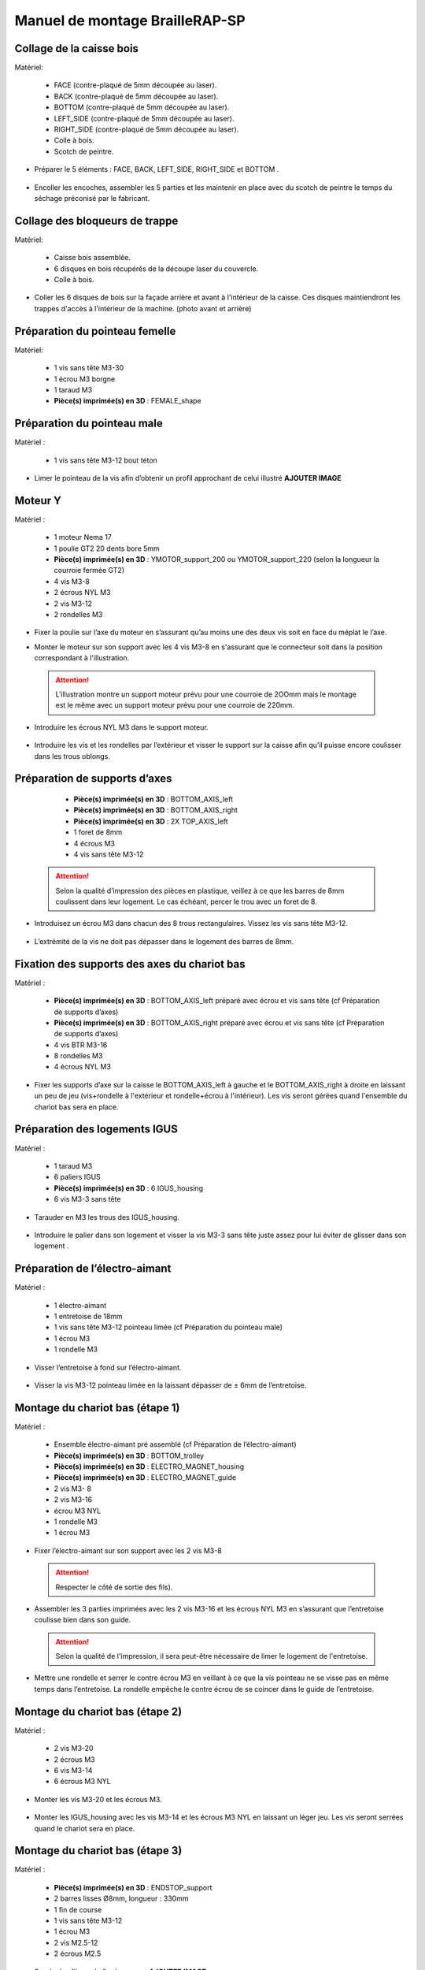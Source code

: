 Manuel de montage BrailleRAP-SP
===============================

Collage de la caisse bois
--------------------------

Matériel:

    * FACE (contre-plaqué de 5mm découpée au laser).
    * BACK (contre-plaqué de 5mm découpée au laser).
    * BOTTOM (contre-plaqué de 5mm découpée au laser).
    * LEFT_SIDE (contre-plaqué de 5mm découpée au laser).
    * RIGHT_SIDE (contre-plaqué de 5mm découpée au laser).
    * Colle à bois.
    * Scotch de peintre.

* Préparer le 5 éléments : FACE, BACK, LEFT_SIDE, RIGHT_SIDE et BOTTOM .

 .. image :: ./IMG/BrailleRAP-V5.02.jpg
       :align: center

* Encoller les encoches, assembler les 5 parties et les maintenir en place avec du scotch de peintre le temps du séchage préconisé par le fabricant.

  .. image :: ./IMG/BrailleRAP-V5.01.jpg
       :align: center

Collage des bloqueurs de trappe
-------------------------------

Matériel:

    * Caisse bois assemblée.
    * 6 disques en bois récupérés de la découpe laser du couvercle.
    * Colle à bois.

* Coller les 6 disques de bois sur la façade arrière et avant à l'intérieur de la caisse. Ces disques maintiendront les trappes d'accès à l'intérieur de la machine. (photo avant et arrière)


Préparation du pointeau femelle
--------------------------------

Matériel: 

    * 1 vis sans tête M3-30
    * 1 écrou M3 borgne
    * 1 taraud M3
    * **Pièce(s) imprimée(s) en 3D** : FEMALE_shape 


Préparation du pointeau male
-----------------------------

Matériel : 

    * 1 vis sans tête M3-12 bout téton

* Limer le pointeau de la vis  afin d’obtenir un profil approchant de celui illustré **AJOUTER IMAGE**


Moteur Y
---------

Matériel : 

    * 1 moteur Nema 17
    * 1 poulie GT2 20 dents bore 5mm
    * **Pièce(s) imprimée(s) en 3D** :  YMOTOR_support_200 ou YMOTOR_support_220 (selon la longueur la courroie fermée GT2)
    * 4 vis M3-8
    * 2 écrous NYL M3
    * 2 vis M3-12
    * 2 rondelles M3

* Fixer la poulie sur l’axe du moteur en s’assurant qu’au moins une des deux vis soit en face du méplat le l’axe.

  .. image :: ./IMG/BrailleRAP-V5.03.jpg
       :align: center


* Monter le moteur sur son support avec les 4 vis M3-8 en s'assurant que le connecteur soit dans la position correspondant à l'illustration.

 .. ATTENTION:: L'illustration montre un support moteur prévu pour une courroie de 2OOmm mais le montage est le même avec un support moteur prévu pour une courroie de 220mm.

 .. image :: ./IMG/BrailleRAP-V5.04.jpg
       :align: center


* Introduire les écrous NYL M3 dans le support moteur.

 .. image :: ./IMG/BrailleRAP-V5.05.jpg
       :align: center


* Introduire les vis et les rondelles par l’extérieur et visser le support sur la caisse afin qu’il puisse encore coulisser dans les trous oblongs.

 .. image :: ./IMG/BrailleRAP-V5.06.jpg
       :align: center

 .. image :: ./IMG/BrailleRAP-V5.07.jpg
       :align: center





Préparation de supports d’axes
--------------------------------

  * **Pièce(s) imprimée(s) en 3D** : BOTTOM_AXIS_left 
  * **Pièce(s) imprimée(s) en 3D** : BOTTOM_AXIS_right 
  * **Pièce(s) imprimée(s) en 3D** : 2X TOP_AXIS_left 
  * 1 foret de 8mm
  * 4 écrous M3
  * 4 vis sans tête M3-12

 .. ATTENTION:: Selon la qualité d’impression des pièces en plastique, veillez à ce que les barres de 8mm coulissent dans leur logement. Le cas échéant, percer le trou avec un foret de 8.

* Introduisez un écrou M3 dans chacun des 8 trous rectangulaires. Vissez les vis sans tête M3-12.

 .. image :: ./IMG/BrailleRAP-V5.08.jpg
       :align: center


 .. image :: ./IMG/BrailleRAP-V5.09.jpg
       :align: center

 
* L’extrémité de la vis ne doit pas dépasser dans le logement des barres de 8mm.

 .. image :: ./IMG/BrailleRAP-V5.10.jpg
       :align: center


 .. image :: ./IMG/BrailleRAP-V5.11.jpg
       :align: center



Fixation des supports des axes du chariot bas
----------------------------------------------

Matériel : 

  * **Pièce(s) imprimée(s) en 3D** :  BOTTOM_AXIS_left préparé avec écrou et vis sans tête (cf Préparation de supports d’axes)
  * **Pièce(s) imprimée(s) en 3D** :  BOTTOM_AXIS_right préparé avec écrou et vis sans tête (cf Préparation de supports d’axes)
  * 4 vis BTR M3-16
  * 8 rondelles M3 
  * 4 écrous NYL M3

* Fixer les supports d’axe sur la caisse le BOTTOM_AXIS_left à gauche et le BOTTOM_AXIS_right à droite en laissant un peu de jeu (vis+rondelle à l'extérieur et rondelle+écrou à l'intérieur). Les vis seront gérées quand l'ensemble du chariot bas sera en place.

 .. image :: ./IMG/BrailleRAP-V5.12.jpg
       :align: center


 .. image :: ./IMG/BrailleRAP-V5.13.jpg
       :align: center




Préparation des logements IGUS
-------------------------------

Matériel :

  * 1 taraud M3
  * 6 paliers IGUS
  * **Pièce(s) imprimée(s) en 3D** : 6 IGUS_housing 
  * 6 vis M3-3 sans tête

* Tarauder en M3 les trous des IGUS_housing.

 .. image :: ./IMG/BrailleRAP-V5.14.jpg
       :align: center

* Introduire le palier dans son logement et visser la vis M3-3 sans tête juste assez pour lui éviter de glisser dans son logement .

 .. image :: ./IMG/BrailleRAP-V5.15.jpg
       :align: center

Préparation de l’électro-aimant
--------------------------------

Matériel :

  * 1 électro-aimant
  * 1 entretoise de 18mm
  * 1 vis sans tête M3-12 pointeau limée (cf Préparation du pointeau male)
  * 1 écrou M3
  * 1 rondelle M3

* Visser l’entretoise à fond sur l’électro-aimant.

 .. image :: ./IMG/BrailleRAP-V5.16.jpg
       :align: center

* Visser la vis M3-12 pointeau limée en la laissant dépasser de ± 6mm de l’entretoise.

 .. image :: ./IMG/BrailleRAP-V5.17.jpg
       :align: center


Montage du chariot bas (étape 1)
---------------------------------

Matériel :

  * Ensemble électro-aimant pré assemblé (cf Préparation de l’électro-aimant)
  * **Pièce(s) imprimée(s) en 3D** : BOTTOM_trolley 
  * **Pièce(s) imprimée(s) en 3D** : ELECTRO_MAGNET_housing 
  * **Pièce(s) imprimée(s) en 3D** : ELECTRO_MAGNET_guide 
  * 2 vis M3- 8
  * 2 vis M3-16
  * écrou M3 NYL
  * 1 rondelle M3
  * 1 écrou M3

* Fixer l’électro-aimant sur son support avec les 2 vis M3-8
 .. ATTENTION:: Respecter le côté de sortie des fils).

 .. image :: ./IMG/BrailleRAP-V5.19.jpg
       :align: center

* Assembler les 3 parties imprimées avec les 2 vis M3-16 et les écrous NYL M3 en s’assurant que l’entretoise coulisse bien dans son guide.

 .. ATTENTION:: Selon la qualité de l'impression, il sera peut-être nécessaire de limer le logement de l'entretoise.

 .. image :: ./IMG/BrailleRAP-V5.20.jpg
       :align: center


* Mettre une rondelle et serrer le contre écrou M3 en veillant à ce que la vis pointeau ne se visse pas en même temps dans l’entretoise. La rondelle empêche le contre écrou de se coincer dans le guide de l’entretoise.

 .. image :: ./IMG/BrailleRAP-V5.21.jpg
       :align: center


Montage du chariot bas (étape 2)
---------------------------------

Matériel :

  * 2 vis M3-20
  * 2 écrous M3
  * 6 vis M3-14
  * 6 écrous M3 NYL


* Monter les vis M3-20 et les écrous M3.

 .. image :: ./IMG/BrailleRAP-V5.22.jpg
       :align: center

* Monter les IGUS_housing avec les vis M3-14 et les écrous M3 NYL en laissant un léger jeu. Les vis seront serrées quand le chariot sera en place.

 .. image :: ./IMG/BrailleRAP-V5.23.jpg
       :align: center



Montage du chariot bas (étape 3)
---------------------------------

Matériel :

  * **Pièce(s) imprimée(s) en 3D** : ENDSTOP_support 
  * 2 barres lisses Ø8mm, longueur : 330mm
  * 1 fin de course
  * 1 vis sans tête M3-12
  * 1 écrou M3
  * 2 vis M2.5-12
  * 2 écrous M2.5

* Souder les fils sur le fin de course. **AJOUTER IMAGE**

* Introduire un écrou dans le logement du ENDSTOP_support et une vis sans tête M3-12.**AJOUTER IMAGE**

* Fixer le fin de course sur le ENDSTOP_support avec les 2 vis M2.5-12 et les écrous M2.5. **AJOUTER IMAGE**

* Enfiler les barres à mi-course par l’extérieur de la caisse.

 .. image :: ./IMG/BrailleRAP-V5.24.jpg
       :align: center

* Enfiler le fin de course et son support sur la barre Ø8mm côte face avant.**AJOUTER IMAGE**

* Enfiler le chariot bas sur les barres lisses.**AJOUTER IMAGE**

* Terminer d’enfiler les barres (les barres ne doivent pas dépasser dans le bois de la caisse).
* Serrer les 4 vis des supports d’axes sur la caisse.

 .. image :: ./IMG/BrailleRAP-V5.26.jpg
       :align: center

* Visser les 4 vis sans tête des supports des axes suffisamment pour éviter que les axes puissent coulisser dans leur logements.

 .. image :: ./IMG/BrailleRAP-V5.27.jpg
       :align: center

 .. image :: ./IMG/BrailleRAP-V5.29.jpg
       :align: center

* Serrer les 6 vis des IGUS_housing petit à petit en s'assurant que le chariot coulisse bien sur les axes.

 .. image :: ./IMG/BrailleRAP-V5.30.jpg
       :align: center



Montage de l’axe vertical (étape 1)
------------------------------------

Matériel :

  * 1 moteur NEMA 17
  * 4 vis M3-8
  * **Pièce(s) imprimée(s) en 3D** : XMOTOR_support 
  * 2 vis M3-16
  * 2 écrous M3 NYL
  * 4 rondelles M3

* Visser le moteur sur son support en laissant un peu jeu et en respectant la position du connecteur.

 .. Note:: Le jeu permettra ensuite d'aligner l'arbre du moteur avec l'axe vertical.

 .. image :: ./IMG/BrailleRAP-V5.31.jpg
       :align: center

* Visser l’ensemble moteur/support sur la caisse en laissant du jeu.

 .. image :: ./IMG/BrailleRAP-V5.32.jpg
       :align: center

 .. image :: ./IMG/BrailleRAP-V5.33.jpg
       :align: center


Montage de l’axe vertical (étape 2)
------------------------------------

Matériel :

  * **Pièce(s) imprimée(s) en 3D** : KP08_support
  * 2 KP08 
  * 4 vis M5-22
  * 4 rondelles M5
  * 4 écrous M5 NYL

* Avant de fixer les KP08, s'assurer que les roulements sont bien alignés dans leur logements. Il se peut qu'ils soient livrés un peu désaxés. Dans ce cas, introduire une barre Ø 8mm et l'actionner manuellement afin de le redresser.

 .. image :: ./IMG/BrailleRAP-V5.40.jpg
       :align: center


* Visser en laissant un peu de jeu KP08_support et les KP08 sur la caisse en respectant la position des bagues de serrage des KP08.

 .. image :: ./IMG/BrailleRAP-V5.34.jpg
       :align: center

 .. image :: ./IMG/BrailleRAP-V5.36.jpg
       :align: center

 .. image :: ./IMG/BrailleRAP-V5.35.jpg
       :align: center



Montage de l’axe vertical (étape 3)
------------------------------------

Matériel :

  * 1 barre lisse Ø 8mm, longueur : 100mm
  * 1 Coupleur 5*8mm
 
* Enfiler le coupleur sur l’arbre du moteur**AJOUTER IMAGE**
* Enfiler la barre lisse de 100mm depuis le haut à travers les KP08 et dans le coupleur. **AJOUTER IMAGE**
* Faire tourner l’axe à la main pour s’assurer que tous les éléments sont bien alignés.
* Les trous du support moteur sont oblongs et permettent d'aligner le moteur avec l'axe vertical dans les 2 dimensions
* Visser les 2 premières vis du moteur sur son support **AJOUTER IMAGE**
* Visser petit à petit les vis des KP08 en faisant tourner l’axe à la main.
* Visser petit à petit les vis du support moteur sur la caisse en faisant tourner l’axe à la main. **AJOUTER IMAGE**
* Retirer l’axe et terminer de visser les 2 dernières vis du moteur sur son support puis le support sur la caisse


Montage de l’axe vertical (étape 4)
------------------------------------

Matériel :

  * 2 poulies GT2 20 dents bore 8mm

* Visser les 2 vis en bas du coupleur sur l’arbre du moteur en s’assurant qu’une des vis est en face du méplat de l’axe du moteur et que le bas du coupleur ne repose pas sur le moteur. **AJOUTER IMAGE**
* Enfiler l’axe de 100mm dans les KP08, les poulies (en respectant leur position) et le coupleur. **AJOUTER IMAGE**
* Visser les 2 vis en haut du coupleur sur l’axe vertical. **AJOUTER IMAGE**
* Laisser les poulies libres sans les visser.
* Visser les vis des bagues de serrage des KP08. **AJOUTER IMAGE**
* S’assurer que l’axe tourne aisément et que le moteur n’oscille pas. Le cas échéant, desserrer les vis du moteur et du support pour leur donner du jeu et refaire l’alignement. (vidéo)


Montage de la poulie de renvoi du chariot bas
-----------------------------------------------

Matériel :

  * **Pièce(s) imprimée(s) en 3D** : DRIVEN_PULLEY_support 
  * **Pièce(s) imprimée(s) en 3D** : DRIVEN_PULLEY_housing 
  * 1 poulie libre GT2 bore 3mm
  * 2 rondelles M3
  * 4 écrous M3 NYL
  * 2 vis M3-16
  * 1 vis M3-20
  * 1 vis M3-25

* Incruster un écrou M3 NYL dans le DRIVEN_PULLEY_housing.

 .. image :: ./IMG/BrailleRAP-V5.44.jpg
       :align: center

* Fixer DRIVEN_PULLEY_support sur la caisses à l’aide des vis M3-16, les rondelles M3 et les écrous M3 NYL.
* Glisser le DRIVEN_PULLEY_housing et sa poulie dans le DRIVEN_PULLEY_support et le maintenir avec une rondelle M3 et une vis M3-20 côté bois en lui laissant un débattement de ± 5mn.**AJOUTER IMAGE**
* Assembler la poulie dans le DRIVEN_PULLEY_housing avec la vis M3-25 et un écrou M3 NYL sans trop serrer.**AJOUTER IMAGE**

Montage de la courroie du chariot bas
--------------------------------------

Matériel :

  * 1 courroie GT2 longueur ?????mm
  * 2 colliers

* Attacher la courroie autour de la vis du chariot avec les dents à l’extérieur à l’aide d’un collier **AJOUTER IMAGE**
* Faire passer la courroie dans la poulie libre puis la poulie de l’axe vertical.
* Tendre la courroie et fixer la deuxième extrémité de la courroie sur sa vis avec un collier **AJOUTER IMAGE**
* Finir de tendre la courroie à l'aide de la vis à l'extérieur de la caisse.**AJOUTER IMAGE**
* S’assurer à la main que le déplacement du chariot est fluide puis serrer petit a petit les vis des IGUS_housing. 
 .. Note:: Pour l'instant, ne pas serrer les vis de la poulie sur l'axe.	 **AJOUTER IMAGE**

Montage de l’axe Y (étape 1)
-----------------------------

Matériel :

  * 1 taraud M3
  * **Pièce(s) imprimée(s) en 3D** :3 x ROLL_joint  
  * 3 joints toriques
  * 3 vis M3-3 sans tête
  * 2 KFL8
  * 1 poulie GT2 20 dents bore 8mm
  * 1 barre lisse Ø 8mm, longueur : 364mm
  * 4 vis M5-18
  * 4 écrous M5 NYL
  * **Pièce(s) imprimée(s) en 3D** : 2 x SCROLL_wheel 
  * 2 vis M3-12 sans tête
  * 2 écrous M3
  * 1 courroie GT2 fermée 200 ou 220 mm (selon le support moteur Y )

* Tarauder les 3 ROLL_joint.

 .. image :: ./IMG/BrailleRAP-V5.41.jpg
       :align: center

* Mettre les joints toriques dans la gorge des 3 ROLL_joint.

 .. image :: ./IMG/BrailleRAP-V5.42.jpg
       :align: center

* Visser les vis M3-3 sans tête.

 .. image :: ./IMG/BrailleRAP-V5.43.jpg
       :align: center


* Enfiler la barre lisse à mi course depuis le côté gauche à travers la caisse et le KFL8 **AJOUTER IMAGE**
* Dans l’ordre, enfiler les 3 ROLL_joint (attention à la position du joint torique) , poulie GT2 et la courroie fermée. **AJOUTER IMAGE**
* Mettre la courroie fermée sur la poulie du moteur Y et sur la poulie de l’axe **AJOUTER IMAGE**
* Enfoncer l’axe dans le KFL8 de droite et le faire traverser pour qu’il dépasse de ±12mm de la caisse **AJOUTER IMAGE**
* Serrer les vis des bagues des KFL8 **AJOUTER IMAGE**

Montage de l’axe Y (étape 2)
-----------------------------

* Déplacer l’ensemble moteur Y/support le long des trous oblongs sous la caisse afin de tendre la courroie fermée et serrer les 2 vis. **AJOUTER IMAGE**
* Faire tourner à la main la poulie du moteur afin que la poulie de l’axe s’aligne verticalement avec la poulie du moteur puis serrer ses vis . **AJOUTER IMAGE**
* Mettre en place la plaque en CP (sans la coller) afin d’aligner les ROLL_joint avec les trous présents dans la plaque. **AJOUTER IMAGE**
* Quand les ROLL_joint sont bien en place, serrer les vis sans tête. **AJOUTER IMAGE**
* Retirer la plaque de contre plaqué.
* Dans chaque molette, Introduire les écrous M3 dans leur logement et une vis M3-12 sans tête **AJOUTER IMAGE**
* Enfoncer une molette de part et d’autre de l’axe et serrer les vis M3-12 sans tête afin de les maintenir sur l’axe **AJOUTER IMAGE**
* Tourner les molettes à la main afin de s'assurer que l'axe entraine bien la courroie et le moteur Y.


Fixation des supports des axes du chariot haut
-----------------------------------------------

Matériel : 

  * **Pièce(s) imprimée(s) en 3D** : 2 x TOP_AXIS 
  * 4 vis BTR M3-16
  * 4 rondelles M3 
  * 4 écrous NYL M3

* Fixer les supports d’axe sur la caisse en laissant un peu de jeu **AJOUTER IMAGE**


Montage du chariot haut (étape 1)
----------------------------------

Matériel : 

  * Taraud M3
  * **Pièce(s) imprimée(s) en 3D** : TOP_trolley 
  * **Pièce(s) imprimée(s) en 3D** : FEMALE_shape 

  * 1 vis sans tête M3-30
  * 1 écrou borgne M3
 
  * 2 vis M3-10
  * 2 rondelles M3
  * 2 vis M3-20
  * 4 écrous M3 NYL

  * 3 IGUS_housing + IGUS assemblés
  * 6 vis M3-14
  * 6 écrous M3 NYL

* Coller et visser l'écrou borgne sur la vis sans tête M3-30 (photo pour ne pas se tromper de sens de collage)
* Tarauder la FEMALE_shape au 2/3 en partant du haut **AJOUTER IMAGE**
* Visser l’ensemble vis M3-30/écrou borgne pour le laisser dépasser de 0,5mm **AJOUTER IMAGE**
* Assembler la FEMALE_shape sur le TOP_trolley avec les vis M3-10, les rondelles M3 et les écrous M3 NYL en laissant du jeu. **AJOUTER IMAGE**
* Monter les IGUS_housing avec les vis M3-14 et les écrous M3 NYL en laissant un léger jeu **AJOUTER IMAGE**
* Monter les vis M3-20 et les écrous M3 **AJOUTER IMAGE**


Montage du chariot haut (étape 2)
----------------------------------

Matériel :

  * 2 barres lisses Ø 8mm, longueur : 330mm

* Enfiler les barres à mi-course par l’extérieur de la caisse **AJOUTER IMAGE**
* Enfiler le chariot bas sur les barres lisses **AJOUTER IMAGE**
* Terminer d’enfiler les barres (elles ne doivent pas dépasser dans le bois de la caisse) **AJOUTER IMAGE**
* Serrer les vis des supports d’axes sur la caisse. **AJOUTER IMAGE**
* Visser les vis sans tête des supports des axes **AJOUTER IMAGE**


Montage de la poulie de renvoi du chariot haut
-----------------------------------------------

Matériel :

  * **Pièce(s) imprimée(s) en 3D** : DRIVEN_PULLEY_support 
  * **Pièce(s) imprimée(s) en 3D** : DRIVEN_PULLEY_housing 
  * 1 poulie libre GT2 bore 3mm
  * 2 rondelles M3
  * 4 écrous M3 NYL
  * 2 vis M3-16
  * 1 vis M3-20
  * 1 vis M3-25

* Fixer DRIVEN_PULLEY_support sur la caisses à l’aide des vis M3-16, les rondelles M3 et les écrous M3 NYL.
* Incruster un écrou M3 NYL dans le DRIVEN_PULLEY_housing.
* Assembler la poulie dans le DRIVEN_PULLEY_housing avec la vis M3-25 et un écrou M3 NYL sans trop serrer.**AJOUTER IMAGE**
* Glisser le DRIVEN_PULLEY_housing et sa poulie dans le DRIVEN_PULLEY_support et le maintenir avec une rondelle M3 et une vis M3-20 côté bois en lui laissant un débattement de ± 5mn.**AJOUTER IMAGE**


Montage de la carte électronique sur la caisse
-----------------------------------------------

Matériel :

  * Carte MKS GEN 1.4
  * 4 entretoise M3-10
  * 8 vis M3-10

* Assembler les 4 entretoises sur la carte  **AJOUTER IMAGE**
* Assembler la carte sur la caisse  **AJOUTER IMAGE**


Assemblage des presse-papier :
------------------------------

Matériel :

  * **Pièce(s) imprimée(s) en 3D** : 3 CLIPBOARD 
  * 3 vis M4-20
  * 3 écrous M4 NYL
  * 3 clapets (voir dimensions exactes)

Pose des drivers sur la carte électronique
-------------------------------------------
 
Matériel :

  * Carte MKS GEN 1.4
  * 2 Drivers DRV8825
  * 6 cavaliers

* Si la carte ne vous est pas fournie déjà équipée de cavaliers, en mettre aux emplacements des drivers des moteurs X et Y **AJOUTER IMAGE**
* Enfoncer les drivers à leur emplacement  **AJOUTER IMAGE**


Raccordement des moteurs à la carte
------------------------------------

Câblage de l’électro-aimant
----------------------------

Câblage et montage du fin de course X
---------------------------

Câblage du fin de course Y
---------------------------

Montage des presse-papier sur la caisse
----------------------------------------

Montage du support switch sur la caisse
----------------------------------------

Montage des guide-papier sur la plaque
--------------------------------------

Fixation des clips sur le couvercle
--------------------------------------

Alignement vertical des deux chariots
--------------------------------------
* Serrer les poulies sur l’axe vertical **AJOUTER IMAGE**

Alignement horizontal de l'emprunte du chariot haut
--------------------------------------


A ne pas oublier

* Serrer la vis du endstop X












